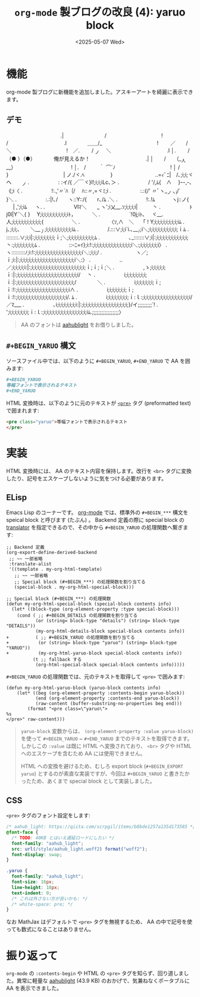 #+TITLE: =org-mode= 製ブログの改良 (4): yaruo block
#+DATE: <2025-05-07 Wed>

* 機能

org-mode 製ブログに新機能を追加しました。アスキーアートを綺麗に表示できます。

** デモ

#+BEGIN_YARUO
　　　　　　　　　　　　　　　　　　　　 　 　 　 　 .|　　　　　 　 　 /
　　　　　　　　　　　　　　　　 　 　 　 　 　 　 　 !　　　　　　　 /
　　　　　　　　　　　　　　　　　　　　 　 　 　 　 .l　　　　＿＿/_
　　　　　　　　　　　　　　　　 　 　 　 　 　 　 　 !　　 ／　　/　＼
　　　　　　　　　　　　　　　　 　 　 　 　 　 　 　 !　／. 　　/ _ノ　 ＼
　　　　　　　　　　　　　　　　　　　　 　 　 　 　 .l │. 　　/（● ）（●）　　　　俺が見えるか！
　　　　　　　　　　　　　　　　　　　　 　 　 　 　 .| │　　/　　（__人__）
　　　　　　　　　　　　　　　　 　 　 　 　 　 　 　 ! │.　/ 　 　｀ ⌒´ﾉ
　　　　　　　　　　　　　　　　 　 　 　 　 　 　 　 ! │ /　　 　 　 　 }
　　　　　　　　　　　　　　　　 　 　 　 　 　 　 　 | ノ./ヾ.ﾍ　　　　　}
　　　　　　　　　　　　　　　　　　　　 　 　 ..=ｨﾞﾆ|　/､;i;i;ヾヘ　　_ノ
　　　　　　　　　　　　　　　.　　　　 　 : :イ/{ ／￣ヾ}l!;i;i;iLc､＞
　　　　　　　　　　　　　　　.　　　　 　 / '/,ﾑ{　∧　 }ｰ-,-､《;i〈
　　　　　　　　　　　　　　　.　　　　 　 !:.,'〃´ﾊ｛/　 ﾊ::〃,=ヾﾐ;i
　　　　　　　　　　　　　　　.　　　　 　 :.:{/' 〃ﾞヽ__ノヽi/´　　 }＼
　　　　　　　　　　　　　　　.　　　　 　 :.:|!､/　　ヽ::Y::/{　　r､/ﾑ .＼
　　　　　　　　　　　　　　　.　　　　 　 !:.!ﾑ　　　 ヽj::ノ{ 　 | ,';i;iﾑ 　 ヽ.
　　　　　　　　　　　　　　　.　　　　 　 Ⅵﾏ＼　　_ ヽ';i乂__.ｿ;i;i;i;i| 　 　 丶
　　　　　　　　　　　　　　　.　　　　 　 ﾄj0l|Y´＼{ }　 Y;i;i;i;i;i;i;i;i;i;iﾄ，　　 　 ＼
　　　　　　　　　　　　　　　.　　　　 　 `!0j;iﾄ､　 ヾ__.人;i;i;i;i;i;i;i;i;i;i;{ 　 　 　 　 ＼
　　　　　　　　　　　　　　　.　　　　 　 〈ｿ,∧　＼　 「 ! Y;i;i;i;i;i;i;i;i;iﾑ
　　　　　　　　　　　　　　　.　　　　　 　 j､;i;i;､　　＼___丿;i;i;i;i;i;i;i;i;i;iﾑ
　　　　　　　　　　　　　　　.　　　　 　 /.:::∨;i;i`i.､___ﾉ;i＼;i;i;i;i;i;i;i;i;i;i;ｉﾑ
　　　　　　　　　　　　　　　.　　　　 　 ::::::::.∨;i;i|:;i;i;i;i;i;i;i;ｉ;＼;i;i;i;i;i;i;i;i;i;ﾑ
　　　　　　　　　　　　　　　.　　　　 　 ､_:::::::∨;i|:;i;i;i;i;i;i;i;i;i;i;i;丶:;i;i;i;i;i;i;i;ﾑ
　　　　　　　　　　　　　　　.　　　　 　 ::ｰﾆ=ｲ};i:!:;i;i;i;i;i;i;i;i;i;i;i;i;i;i＼:;i;i;i;i;i;i;i〉
　　　　　　　　　　　　　　　.　　　　 　 ヽ:::::::::ﾉ;i:!:;i;i;i;i;i;i;i;i;i;i;i;i;i;i;i;i;i＼:;i;i;/
　　　　　　　　　　　　　　　.　　　　　 　 ヽ／;ｉ;i:|:;i;i;i;i;i;i;i;i;i;i;i;i;i;i;i;i;i;i;i;i＼:〉
　　　　　　　　　　　　　　　.　　　　 　 ..／;i;i;i;i;i:|:;i;i;i;i;i;i;i;i;i;i;i;i;i;i;i;i;i;i;i;ｉ;ｉ;ｉ;＼
　　　　　　　　　　　　　　　.　　　　 　 ,ゝ;i;i;i;i;i;ｉ:|:;i;i;i;i;i;i;i;i;i;i;i;i;i;i;i;i;i;i;i;i;i;i/　 丶
　　　　　　　　　　　　　　　.　　　　 　 i;i;i;i;i;i;i;i;ｉ:|:;i;i;i;i;i;i;i;i;i;i;i;i;i;i;i;i;i;i;i;i;/　　　　＼
　　　　　　　　　　　　　　　.　　　　 　 i;i;i;i;i;i;i;ｉ;ｉ:!:;i;i;i;i;i;i;i;i;i;i;i;i;i;i;i;i;i;i;i∧
　　　　　　　　　　　　　　　.　　　　 　 i;i;i;i;i;i;i;ｉ;ｉ:!:;i;i;i;i;i;i;i;i;i;i;i;i;i;i;i;i;i;i/. ﾑ
　　　　　　　　　　　　　　　.　　　　 　 i;i;i;i;i;i;i;i;ｉ:ｌ:;i;i;i;i;i;i;i;i;i;i;i;i;i;i;i;i;i/／ﾏ___
　　　　　　　　　　　　　　　.　　　　 　 ､i;i;i;i;i;i;i;i:|:;i;i;i;i;i;i;i;i;i;i;i;i;i;i;i;i;}/イ;;;;;;;;;`!
　　　　　　　　　　　　　　　.　　　　 　 ';i;i;i;i;i;i;i;ｉ:ｌ:;i;i;i;i;i;i;i;i;i;i;i;i;i;i;i;iﾑ.;;;;;;;;;;;;;;;;;〉
#+END_YARUO

#+BEGIN_QUOTE
AA のフォントは [[https://fonts.aahub.org/font/2][aahub\under{}light]] をお借りしました。
#+END_QUOTE

** =#+BEGIN_YARUO= 構文

ソースファイル中では、以下のように =#+BEGIN_YARUO=, =#+END_YARUO= で AA を囲みます:

#+BEGIN_SRC org
,#+BEGIN_YARUO
等幅フォントで表示されるテキスト
,#+END_YARUO
#+END_SRC

HTML 変換時は、以下のように元のテキストが [[https://developer.mozilla.org/ja/docs/Web/HTML/Reference/Elements/pre][=<pre>=]] タグ (preformatted text) で囲まれます:

#+BEGIN_SRC html
<pre class="yaruo">等幅フォントで表示されるテキスト
</pre>
#+END_SRC

* 実装

HTML 変換時には、 AA のテキスト内容を保持します。改行を =<br>= タグに変換したり、記号をエスケープしないように気をつける必要があります。

** ELisp

Emacs Lisp のコーナーです。 [[https://orgmode.org/org.html][org-mode]] では、標準外の =#+BEGIN_***= 構文を speical block と呼びます (たぶん) 。 Backend 定義の際に special block の _translator_ を指定できるので、その中から =#+BEGIN_YARUO= の処理関数へ繋ぎます:

#+BEGIN_SRC diff-elisp
;; Backend 定義
(org-export-define-derived-backend
 ;; ~~ 一部省略
 :translate-alist
 '((template . my-org-html-template)
   ;; ~~ 一部省略
   ;; Special block (#+BEGIN_***) の処理関数を割り当てる
   (special-block . my-org-html-special-block)))

;; Special block (#+BEGIN_***) の処理関数
(defun my-org-html-special-block (special-block contents info)
  (let* ((block-type (org-element-property :type special-block)))
    (cond ( ;; #+BEGIN_DETAILS の処理関数を割り当てる
           (or (string= block-type "details") (string= block-type "DETAILS"))
           (my-org-html-details-block special-block contents info))
+          ( ;; #+BEGIN_YARUO の処理関数を割り当てる
+           (or (string= block-type "yaruo") (string= block-type "YARUO"))
+           (my-org-html-yaruo-block special-block contents info))
          (t ;; fallback する
           (org-html-special-block special-block contents info)))))
#+END_SRC

=#+BEGIN_YARUO= の処理関数では、元のテキストを取得して =<pre>= で囲みます:

#+BEGIN_SRC elisp
(defun my-org-html-yaruo-block (yaruo-block contents info)
    (let* ((beg (org-element-property :contents-begin yaruo-block))
           (end (org-element-property :contents-end yaruo-block))
           (raw-content (buffer-substring-no-properties beg end)))
        (format "<pre class=\"yaruo\">
%s
</pre>" raw-content)))
#+END_SRC

#+BEGIN_QUOTE
=yaruo-block= 変数からは、 =(org-element-property :value yaruo-block)= を使って =#+BEGIN_YARUO= ~ =#+END_YARUO= までのテキストを取得できます。しかしこの =:value= は既に HTML へ変換されており、 =<br>= タグや HTML へのエスケープを含むため AA には使用できません。

HTML への変換を避けるため、むしろ export block (=#+BEGIN_EXPORT yaruo=) とするのが素直な実装ですが、今回は =#+BEGIN_YARUO= と書きたかったため、あくまで special block として実装しました。
#+END_QUOTE

** CSS

=<pre>= タグのフォント設定をします:

#+BEGIN_SRC css
/* aahub_light: https://qiita.com/scrpgil/items/b8bde1257a135d173585 */
@font-face {
  /* TODO: 40KB とはいえ遅延ロードにしたい */
  font-family: "aahub_light";
  src: url(/style/aahub_light.woff2) format("woff2");
  font-display: swap;
}

.yaruo {
  font-family: "aahub_light";
  font-size: 16px;
  line-height: 18px;
  text-indent: 0;
  /* これは外さない方が良いかも: */
  /* white-space: pre; */
}
#+END_SRC

なお MathJax はデフォルトで =<pre>= タグを無視するため、 AA の中で記号を使っても数式になることはありません。

* 振り返って

=org-mode= の =:contents-begin= や HTML の =<pre>= タグを知らず、回り道しました。異常に軽量な [[https://fonts.aahub.org/font/2][aahub\under{}light]] (43.9 KB) のおかげで、気兼ねなくポータブルに AA を表示できました。

